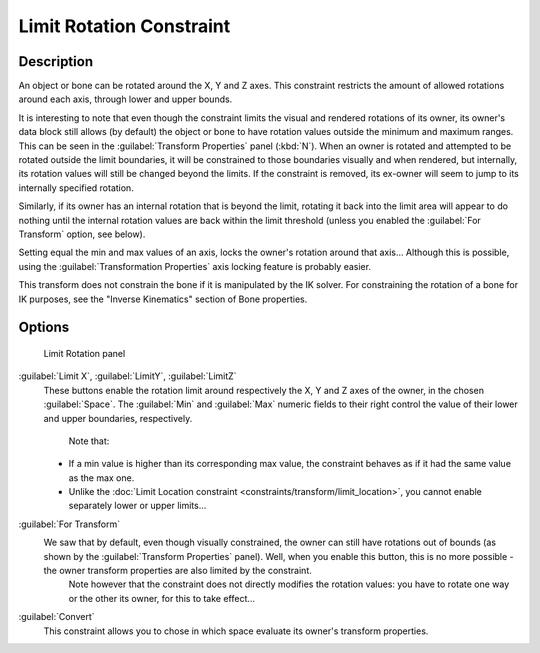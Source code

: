 
Limit Rotation Constraint
=========================

Description
-----------

An object or bone can be rotated around the X, Y and Z axes.
This constraint restricts the amount of allowed rotations around each axis,
through lower and upper bounds.

It is interesting to note that even though the constraint limits the visual and rendered
rotations of its owner, its owner's data block still allows (by default)
the object or bone to have rotation values outside the minimum and maximum ranges.
This can be seen in the :guilabel:`Transform Properties` panel (\ :kbd:`N`\ ).
When an owner is rotated and attempted to be rotated outside the limit boundaries,
it will be constrained to those boundaries visually and when rendered, but internally,
its rotation values will still be changed beyond the limits. If the constraint is removed,
its ex-owner will seem to jump to its internally specified rotation.

Similarly, if its owner has an internal rotation that is beyond the limit, rotating it back
into the limit area will appear to do nothing until the internal rotation values are back
within the limit threshold (unless you enabled the :guilabel:`For Transform` option,
see below).

Setting equal the min and max values of an axis,
locks the owner's rotation around that axis… Although this is possible,
using the :guilabel:`Transformation Properties` axis locking feature is probably easier.

This transform does not constrain the bone if it is manipulated by the IK solver.
For constraining the rotation of a bone for IK purposes,
see the "Inverse Kinematics" section of Bone properties.


Options
-------

.. figure:: /images/25-Manual-Constraints-Transform-LimitRot.jpg
   :width: 304px
   :figwidth: 304px

   Limit Rotation panel


:guilabel:`Limit X`\ , :guilabel:`LimitY`\ , :guilabel:`LimitZ`
   These buttons enable the rotation limit around respectively the X, Y and Z axes of the owner,
   in the chosen :guilabel:`Space`\ .
   The :guilabel:`Min` and :guilabel:`Max` numeric fields to their right control the value of their lower and upper
   boundaries, respectively.

    Note that:

   - If a min value is higher than its corresponding max value, the constraint behaves as if it had the same value as the max one.
   - Unlike the :doc:`Limit Location constraint <constraints/transform/limit_location>`\ , you cannot enable separately lower or upper limits…

:guilabel:`For Transform`
   We saw that by default, even though visually constrained, the owner can still have rotations out of bounds (as shown by the :guilabel:`Transform Properties` panel). Well, when you enable this button, this is no more possible - the owner transform properties are also limited by the constraint.
    Note however that the constraint does not directly modifies the rotation values: you have to rotate one way or the other its owner, for this to take effect…

:guilabel:`Convert`
   This constraint allows you to chose in which space evaluate its owner's transform properties.


